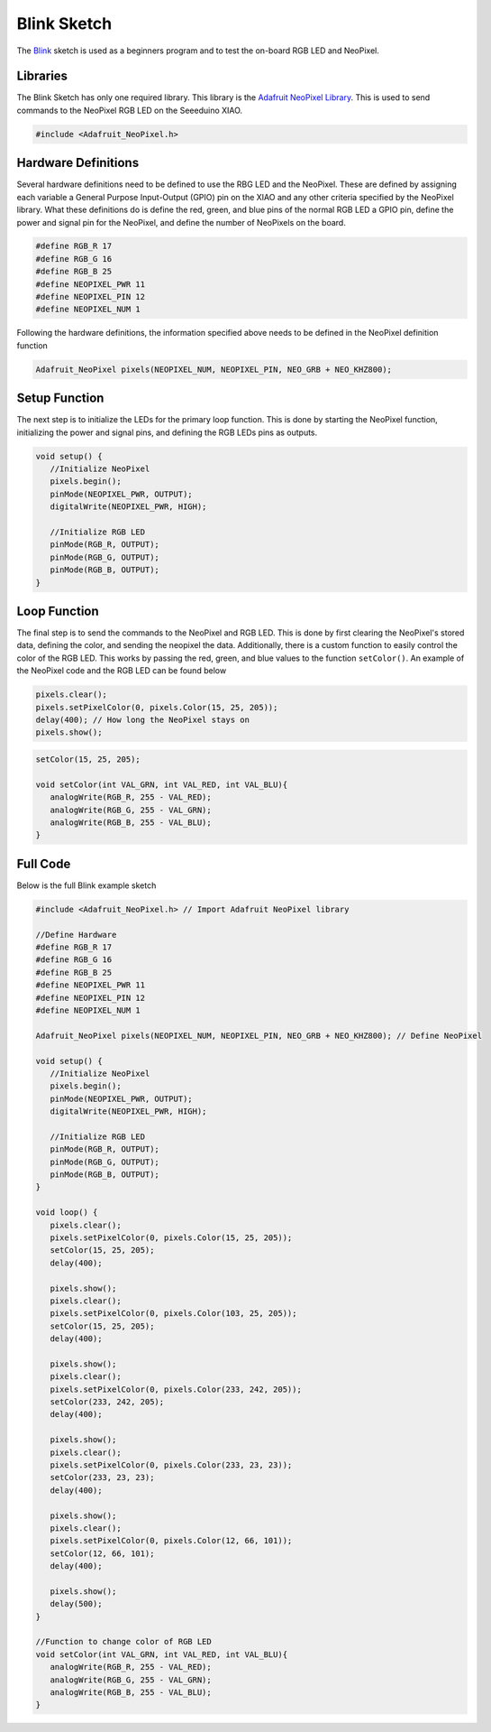 .. Copyright 2024 Destination SPACE Inc.
   Licensed under the Apache License, Version 2.0 (the "License");
   you may not use this file except in compliance with the License.
   You may obtain a copy of the License at

      http://www.apache.org/licenses/LICENSE-2.0

   Unless required by applicable law or agreed to in writing, software
   distributed under the License is distributed on an "AS IS" BASIS,
   WITHOUT WARRANTIES OR CONDITIONS OF ANY KIND, either express or implied.
   See the License for the specific language governing permissions and
   limitations under the License.

.. _blink-sketch:

Blink Sketch
============

The `Blink <https://gitlab.com/Destination-SPACE/ds-weather-station-v4.5/-/blob/main/software/Blink/Blink.ino>`_ sketch is used as a beginners program and to test the on-board RGB LED and NeoPixel.

Libraries
---------

The Blink Sketch has only one required library. This library is the `Adafruit NeoPixel Library <https://github.com/adafruit/Adafruit_NeoPixel>`_. This is used to send commands to the NeoPixel RGB LED on the Seeeduino XIAO.

.. code-block:: cpp
   
   #include <Adafruit_NeoPixel.h>

Hardware Definitions
--------------------

Several hardware definitions need to be defined to use the RBG LED and the NeoPixel. These are defined by assigning each variable a General Purpose Input-Output (GPIO) pin on the XIAO and any other criteria specified by the NeoPixel library. What these definitions do is define the red, green, and blue pins of the normal RGB LED a GPIO pin, define the power and signal pin for the NeoPixel, and define the number of NeoPixels on the board.

.. code-block:: cpp

   #define RGB_R 17
   #define RGB_G 16
   #define RGB_B 25
   #define NEOPIXEL_PWR 11
   #define NEOPIXEL_PIN 12
   #define NEOPIXEL_NUM 1

Following the hardware definitions, the information specified above needs to be defined in the NeoPixel definition function

.. code-block:: cpp

   Adafruit_NeoPixel pixels(NEOPIXEL_NUM, NEOPIXEL_PIN, NEO_GRB + NEO_KHZ800);

Setup Function
--------------

The next step is to initialize the LEDs for the primary loop function. This is done by starting the NeoPixel function, initializing the power and signal pins, and defining the RGB LEDs pins as outputs.

.. code-block:: cpp

   void setup() {
      //Initialize NeoPixel
      pixels.begin();
      pinMode(NEOPIXEL_PWR, OUTPUT);
      digitalWrite(NEOPIXEL_PWR, HIGH);

      //Initialize RGB LED
      pinMode(RGB_R, OUTPUT);
      pinMode(RGB_G, OUTPUT);
      pinMode(RGB_B, OUTPUT);
   }

Loop Function
-------------

The final step is to send the commands to the NeoPixel and RGB LED. This is done by first clearing the NeoPixel's stored data, defining the color, and sending the neopixel the data. Additionally, there is a custom function to easily control the color of the RGB LED. This works by passing the red, green, and blue values to the function ``setColor()``. An example of the NeoPixel code and the RGB LED can be found below

.. code-block:: cpp
   
   pixels.clear();
   pixels.setPixelColor(0, pixels.Color(15, 25, 205));
   delay(400); // How long the NeoPixel stays on
   pixels.show();

.. code-block:: cpp
   
   setColor(15, 25, 205);

   void setColor(int VAL_GRN, int VAL_RED, int VAL_BLU){
      analogWrite(RGB_R, 255 - VAL_RED);
      analogWrite(RGB_G, 255 - VAL_GRN);
      analogWrite(RGB_B, 255 - VAL_BLU);
   }

Full Code
--------- 

Below is the full Blink example sketch

.. code-block:: cpp
   
   #include <Adafruit_NeoPixel.h> // Import Adafruit NeoPixel library

   //Define Hardware
   #define RGB_R 17
   #define RGB_G 16
   #define RGB_B 25
   #define NEOPIXEL_PWR 11
   #define NEOPIXEL_PIN 12
   #define NEOPIXEL_NUM 1

   Adafruit_NeoPixel pixels(NEOPIXEL_NUM, NEOPIXEL_PIN, NEO_GRB + NEO_KHZ800); // Define NeoPixel

   void setup() {
      //Initialize NeoPixel
      pixels.begin();
      pinMode(NEOPIXEL_PWR, OUTPUT);
      digitalWrite(NEOPIXEL_PWR, HIGH);

      //Initialize RGB LED
      pinMode(RGB_R, OUTPUT);
      pinMode(RGB_G, OUTPUT);
      pinMode(RGB_B, OUTPUT);
   }

   void loop() { 
      pixels.clear();
      pixels.setPixelColor(0, pixels.Color(15, 25, 205));
      setColor(15, 25, 205);
      delay(400);

      pixels.show();
      pixels.clear();
      pixels.setPixelColor(0, pixels.Color(103, 25, 205));
      setColor(15, 25, 205);
      delay(400);

      pixels.show();
      pixels.clear();
      pixels.setPixelColor(0, pixels.Color(233, 242, 205));
      setColor(233, 242, 205);
      delay(400);

      pixels.show();
      pixels.clear();
      pixels.setPixelColor(0, pixels.Color(233, 23, 23));
      setColor(233, 23, 23);
      delay(400);

      pixels.show();
      pixels.clear();
      pixels.setPixelColor(0, pixels.Color(12, 66, 101));
      setColor(12, 66, 101);
      delay(400);

      pixels.show();
      delay(500);
   }

   //Function to change color of RGB LED
   void setColor(int VAL_GRN, int VAL_RED, int VAL_BLU){
      analogWrite(RGB_R, 255 - VAL_RED);
      analogWrite(RGB_G, 255 - VAL_GRN);
      analogWrite(RGB_B, 255 - VAL_BLU);
   }
